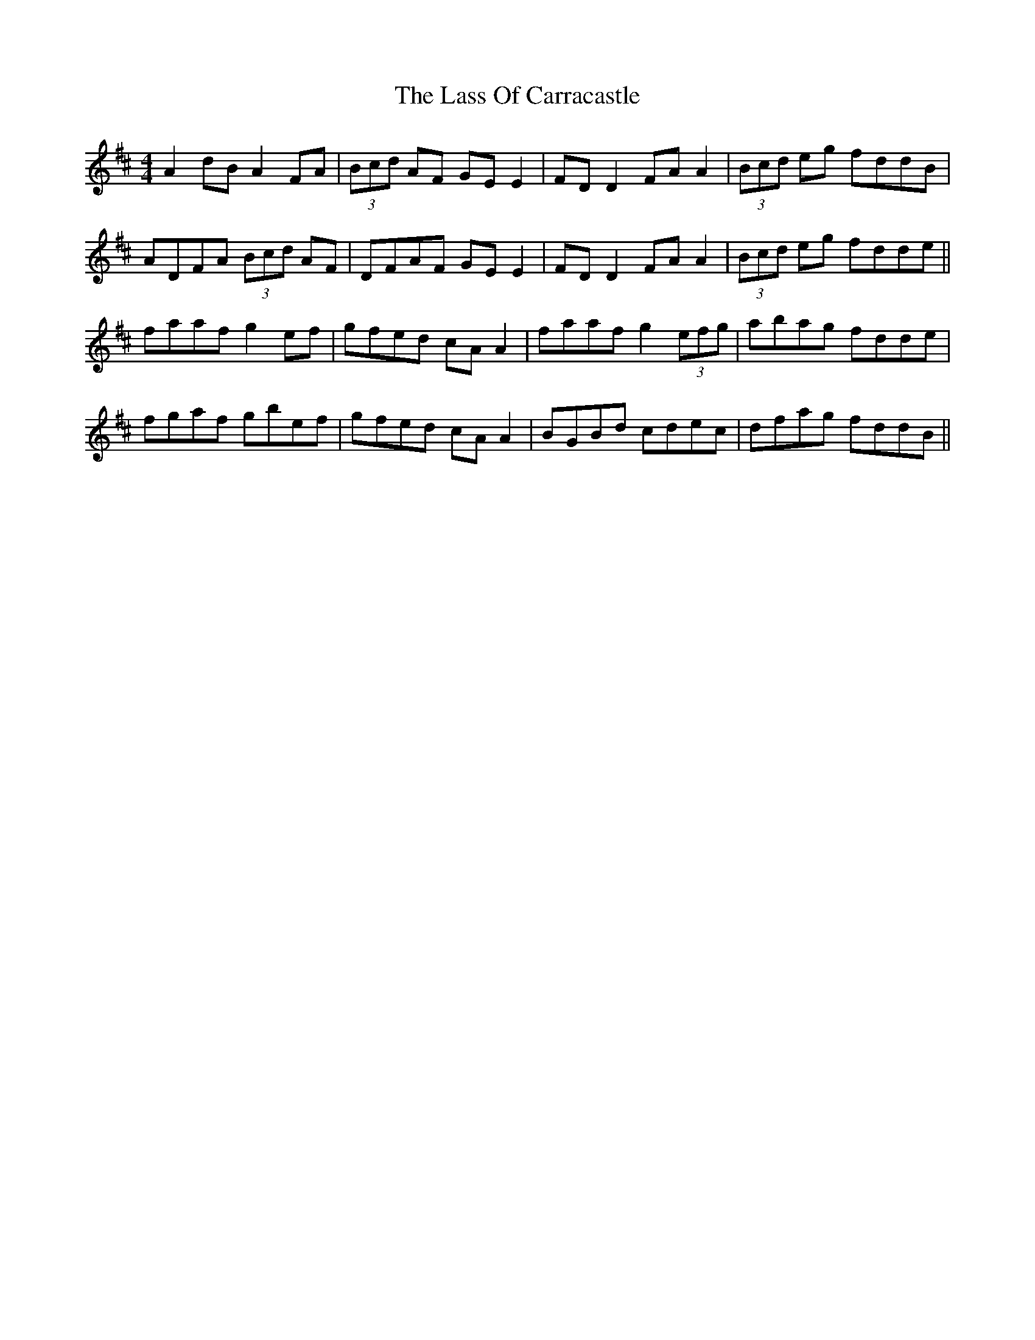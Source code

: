 X: 22972
T: Lass Of Carracastle, The
R: reel
M: 4/4
K: Dmajor
A2 dB A2 FA|(3Bcd AF GE E2|FD D2 FA A2|(3Bcd eg fddB|
ADFA (3Bcd AF|DFAF GE E2|FD D2 FA A2|(3Bcd eg fdde||
faaf g2 ef|gfed cA A2|faaf g2 (3efg|abag fdde|
fgaf gbef|gfed cAA2|BGBd cdec|dfag fddB||

